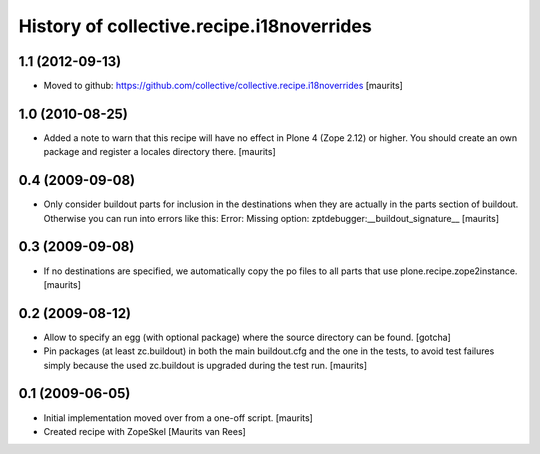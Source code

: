 History of collective.recipe.i18noverrides
==========================================

1.1 (2012-09-13)
----------------

- Moved to github:
  https://github.com/collective/collective.recipe.i18noverrides
  [maurits]


1.0 (2010-08-25)
----------------

- Added a note to warn that this recipe will have no effect in Plone 4
  (Zope 2.12) or higher.  You should create an own package and
  register a locales directory there.
  [maurits]


0.4 (2009-09-08)
----------------

- Only consider buildout parts for inclusion in the destinations when
  they are actually in the parts section of buildout.  Otherwise you
  can run into errors like this:
  Error: Missing option: zptdebugger:__buildout_signature__
  [maurits]


0.3 (2009-09-08)
----------------

- If no destinations are specified, we automatically copy the po files
  to all parts that use plone.recipe.zope2instance.
  [maurits]


0.2 (2009-08-12)
----------------

- Allow to specify an egg (with optional package)
  where the source directory can be found.
  [gotcha]

- Pin packages (at least zc.buildout) in both the main buildout.cfg
  and the one in the tests, to avoid test failures simply because the
  used zc.buildout is upgraded during the test run.
  [maurits]


0.1 (2009-06-05)
----------------

- Initial implementation moved over from a one-off script.  [maurits]

- Created recipe with ZopeSkel
  [Maurits van Rees]
